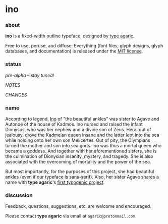 * ino

*** about

*ino* is a fixed-width outline typeface, designed by [[https://b.agaric.net/about][type agaric]].

Free to use, peruse, and diffuse. Everything (font files, glyph designs, glyph databases, and documentation) is released under the [[https://raw.githubusercontent.com/agarick/ino/master/LICENSE][MIT license]].

*** status

/pre-alpha -- stay tuned!/

[[NOTES][NOTES]]

[[CHANGES][CHANGES]]

*** name

According to legend, [[https://en.wikipedia.org/wiki/Ino_(Greek_mythology)][Ino]] of "the beautiful ankles" was sister to Agave and Autonoë of the house of Kadmos. Ino nursed and raised the infant Dionysus, who was her nephew and a divine son of Zeus. Hera, out of jealousy, drove the Kadmeian queen insane and the latter lept into the sea while holding onto her own son Melicertes. Out of pity, the Olympians turned the mother and son into sea gods. Ino was thus a mortal queen who became a goddess. And together with her aforementioned sisters, she is the culmination of Dionysian insanity, mystery, and tragedy. She is also associated with the overcoming of mortality and the power of the sea.

But most importantly, for the purposes of this project, she had beautiful ankles (even if our typeface is sans-serif). Also, her sister Agave shares a name with *type agaric*'s [[https://github.com/agarick/agave][first typogenic project]].

*** discussion

Feedback, questions, suggestions, etc. are welcome and encouraged.

Please contact *type agaric* via email at =agaric@protonmail.com=.
